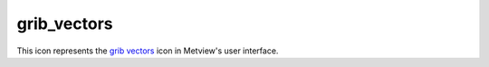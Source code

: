 
grib_vectors
=========================

.. container::
    
    .. container:: leftside

        .. image:: /_static/GRIBVECTORS.png
           :width: 48px

    .. container:: rightside

        This icon represents the `grib vectors <https://confluence.ecmwf.int/display/METV/grib+vectors>`_ icon in Metview's user interface.


.. py:function:: grib_vectors(**kwargs)
  
    Description comes here!


    :param type: 
    :type type: str


    :param u_component: 
    :type u_component: str


    :param v_component: 
    :type v_component: str


    :param intensity: Specifies the field to be used as the vector field ``intensity`` component. The parameter accepts any GRIB icon as input. Available when ``type`` is Polar Field.
    :type intensity: str


    :param direction: Specifies the field to be used as the vector field ``direction`` component. The parameter accepts any GRIB icon as input. Available when ``type`` is Polar Field.
    :type direction: str


    :param colouring_field: Specifies the field to be used as the colouring key. If not supplied, the computed magnitude of the vector components will be used for colouring. The parameter accepts any GRIB icon as input.
    :type colouring_field: str


    :rtype: None


.. minigallery:: metview.grib_vectors
    :add-heading:

